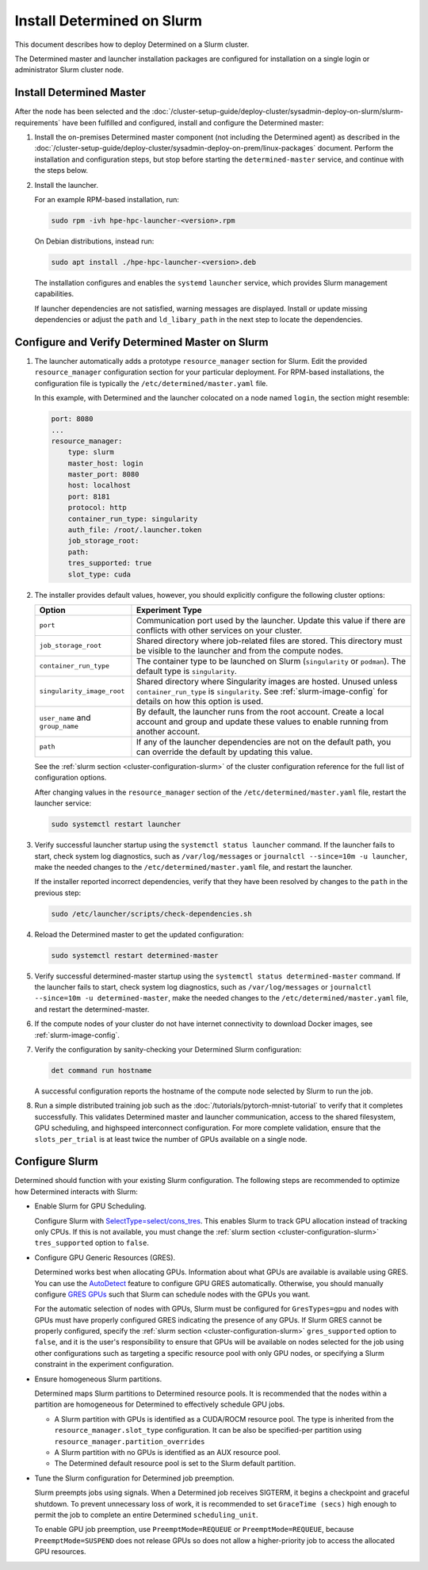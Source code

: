 .. _install-on-slurm:

#############################
 Install Determined on Slurm
#############################

This document describes how to deploy Determined on a Slurm cluster.

The Determined master and launcher installation packages are configured for installation on a single
login or administrator Slurm cluster node.

***************************
 Install Determined Master
***************************

After the node has been selected and the
:doc:`/cluster-setup-guide/deploy-cluster/sysadmin-deploy-on-slurm/slurm-requirements` have been
fulfilled and configured, install and configure the Determined master:

#. Install the on-premises Determined master component (not including the Determined agent) as
   described in the
   :doc:`/cluster-setup-guide/deploy-cluster/sysadmin-deploy-on-prem/linux-packages` document.
   Perform the installation and configuration steps, but stop before starting the
   ``determined-master`` service, and continue with the steps below.

#. Install the launcher.

   For an example RPM-based installation, run:

   .. code:: bash

      sudo rpm -ivh hpe-hpc-launcher-<version>.rpm

   On Debian distributions, instead run:

   .. code:: bash

      sudo apt install ./hpe-hpc-launcher-<version>.deb

   The installation configures and enables the ``systemd`` ``launcher`` service, which provides
   Slurm management capabilities.

   If launcher dependencies are not satisfied, warning messages are displayed. Install or update
   missing dependencies or adjust the ``path`` and ``ld_libary_path`` in the next step to locate the
   dependencies.

.. _using_slurm:

*************************************************
 Configure and Verify Determined Master on Slurm
*************************************************

#. The launcher automatically adds a prototype ``resource_manager`` section for Slurm. Edit the
   provided ``resource_manager`` configuration section for your particular deployment. For RPM-based
   installations, the configuration file is typically the ``/etc/determined/master.yaml`` file.

   In this example, with Determined and the launcher colocated on a node named ``login``, the
   section might resemble:

   .. code:: yaml

      port: 8080
      ...
      resource_manager:
          type: slurm
          master_host: login
          master_port: 8080
          host: localhost
          port: 8181
          protocol: http
          container_run_type: singularity
          auth_file: /root/.launcher.token
          job_storage_root:
          path:
          tres_supported: true
          slot_type: cuda

#. The installer provides default values, however, you should explicitly configure the following
   cluster options:

   +----------------------------+----------------------------------------------------------------+
   | Option                     | Experiment Type                                                |
   +============================+================================================================+
   | ``port``                   | Communication port used by the launcher. Update this value if  |
   |                            | there are conflicts with other services on your cluster.       |
   +----------------------------+----------------------------------------------------------------+
   | ``job_storage_root``       | Shared directory where job-related files are stored. This      |
   |                            | directory must be visible to the launcher and from the compute |
   |                            | nodes.                                                         |
   +----------------------------+----------------------------------------------------------------+
   | ``container_run_type``     | The container type to be launched on Slurm (``singularity`` or |
   |                            | ``podman``). The default type is ``singularity``.              |
   +----------------------------+----------------------------------------------------------------+
   | ``singularity_image_root`` | Shared directory where Singularity images are hosted. Unused   |
   |                            | unless ``container_run_type`` is ``singularity``. See          |
   |                            | :ref:`slurm-image-config` for details on how this option is    |
   |                            | used.                                                          |
   +----------------------------+----------------------------------------------------------------+
   | ``user_name`` and          | By default, the launcher runs from the root account. Create a  |
   | ``group_name``             | local account and group and update these values to enable      |
   |                            | running from another account.                                  |
   +----------------------------+----------------------------------------------------------------+
   | ``path``                   | If any of the launcher dependencies are not on the default     |
   |                            | path, you can override the default by updating this value.     |
   +----------------------------+----------------------------------------------------------------+

   See the :ref:`slurm section <cluster-configuration-slurm>` of the cluster configuration reference
   for the full list of configuration options.

   After changing values in the ``resource_manager`` section of the ``/etc/determined/master.yaml``
   file, restart the launcher service:

   .. code:: bash

      sudo systemctl restart launcher

#. Verify successful launcher startup using the ``systemctl status launcher`` command. If the
   launcher fails to start, check system log diagnostics, such as ``/var/log/messages`` or
   ``journalctl --since=10m -u launcher``, make the needed changes to the
   ``/etc/determined/master.yaml`` file, and restart the launcher.

   If the installer reported incorrect dependencies, verify that they have been resolved by changes
   to the ``path`` in the previous step:

   .. code:: bash

      sudo /etc/launcher/scripts/check-dependencies.sh

#. Reload the Determined master to get the updated configuration:

   .. code:: bash

      sudo systemctl restart determined-master

#. Verify successful determined-master startup using the ``systemctl status determined-master``
   command. If the launcher fails to start, check system log diagnostics, such as
   ``/var/log/messages`` or ``journalctl --since=10m -u determined-master``, make the needed changes
   to the ``/etc/determined/master.yaml`` file, and restart the determined-master.

#. If the compute nodes of your cluster do not have internet connectivity to download Docker images,
   see :ref:`slurm-image-config`.

#. Verify the configuration by sanity-checking your Determined Slurm configuration:

   .. code:: bash

      det command run hostname

   A successful configuration reports the hostname of the compute node selected by Slurm to run the
   job.

#. Run a simple distributed training job such as the :doc:`/tutorials/pytorch-mnist-tutorial` to
   verify that it completes successfully. This validates Determined master and launcher
   communication, access to the shared filesystem, GPU scheduling, and highspeed interconnect
   configuration. For more complete validation, ensure that the ``slots_per_trial`` is at least
   twice the number of GPUs available on a single node.

*****************
 Configure Slurm
*****************

Determined should function with your existing Slurm configuration. The following steps are
recommended to optimize how Determined interacts with Slurm:

-  Enable Slurm for GPU Scheduling.

   Configure Slurm with `SelectType=select/cons_tres <https://slurm.schedmd.com/cons_res.html>`__.
   This enables Slurm to track GPU allocation instead of tracking only CPUs. If this is not
   available, you must change the :ref:`slurm section <cluster-configuration-slurm>`
   ``tres_supported`` option to ``false``.

-  Configure GPU Generic Resources (GRES).

   Determined works best when allocating GPUs. Information about what GPUs are available is
   available using GRES. You can use the `AutoDetect
   <https://slurm.schedmd.com/gres.html#AutoDetect>`__ feature to configure GPU GRES automatically.
   Otherwise, you should manually configure `GRES GPUs
   <https://slurm.schedmd.com/gres.html#GPU_Management>`__ such that Slurm can schedule nodes with
   the GPUs you want.

   For the automatic selection of nodes with GPUs, Slurm must be configured for ``GresTypes=gpu``
   and nodes with GPUs must have properly configured GRES indicating the presence of any GPUs. If
   Slurm GRES cannot be properly configured, specify the :ref:`slurm section
   <cluster-configuration-slurm>` ``gres_supported`` option to ``false``, and it is the user's
   responsibility to ensure that GPUs will be available on nodes selected for the job using other
   configurations such as targeting a specific resource pool with only GPU nodes, or specifying a
   Slurm constraint in the experiment configuration.

-  Ensure homogeneous Slurm partitions.

   Determined maps Slurm partitions to Determined resource pools. It is recommended that the nodes
   within a partition are homogeneous for Determined to effectively schedule GPU jobs.

   -  A Slurm partition with GPUs is identified as a CUDA/ROCM resource pool. The type is inherited
      from the ``resource_manager.slot_type`` configuration. It can be also be specified-per
      partition using ``resource_manager.partition_overrides``

   -  A Slurm partition with no GPUs is identified as an AUX resource pool.

   -  The Determined default resource pool is set to the Slurm default partition.

-  Tune the Slurm configuration for Determined job preemption.

   Slurm preempts jobs using signals. When a Determined job receives SIGTERM, it begins a checkpoint
   and graceful shutdown. To prevent unnecessary loss of work, it is recommended to set ``GraceTime
   (secs)`` high enough to permit the job to complete an entire Determined ``scheduling_unit``.

   To enable GPU job preemption, use ``PreemptMode=REQUEUE`` or ``PreemptMode=REQUEUE``, because
   ``PreemptMode=SUSPEND`` does not release GPUs so does not allow a higher-priority job to access
   the allocated GPU resources.
